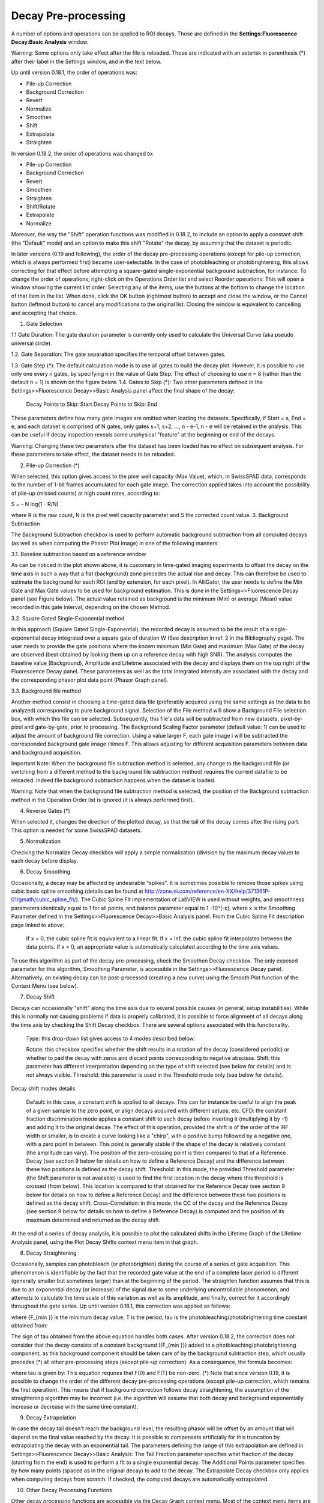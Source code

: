 .. _alligator-decay-preprocessing:


.. From AlliGator:Fluorescence Decay

Decay Pre-processing
====================

A number of options and operations can be applied to ROI decays. Those are defined in the **Settings:Fluorescence Decay:Basic Analysis** window.

Warning: Some options only take effect after the file is reloaded. Those are indicated with an asterisk in parenthesis (*) after their label in the Settings window, and in the text below.

Up until version 0.18.1, the order of operations was:

- Pile-up Correction
- Background Correction
- Revert
- Normalize
- Smoothen
- Shift
- Extrapolate
- Straighten

In version 0.18.2, the order of operations was changed to:

- Pile-up Correction
- Background Correction
- Revert
- Smoothen
- Straighten
- Shift/Rotate
- Extrapolate
- Normalize

Moreover, the way the "Shift" operation functions was modified in 0.18.2, to include an option to apply a constant shift (the "Default" mode) and an option to make this shift "Rotate" the decay, by assuming that the dataset is periodic.

In later versions (0.19 and following), the order of the decay pre-processing operations (except for pile-up correction, which is always performed first) became user-selectable. In the case of photobleaching or photobrightening, this allows correcting for that effect before attempting a square-gated single-exponential background subtraction, for instance.
To change the order of operations, right-click on the Operations Order list and select Reorder operations:
This will open a window showing the current list order:
Selecting any of the items, use the buttons at the bottom to change the location of that item in the list. When done, click the OK button (rightmost button) to accept and close the window, or the Cancel button (leftmost button) to cancel any modifications to the original list. Closing the window is equivalent to cancelling and accepting that choice.

1. Gate Selection

1.1 Gate Duration: The gate duration parameter is currently only used to calculate the Universal Curve (aka pseudo universal circle).

1.2. Gate Separation: The gate separation specifies the temporal offset between gates.

1.3. Gate Step (*): The default calculation mode is to use all gates to build the decay plot. However, it is possible to use only one every n gates, by specifying n in the value of Gate Step. The effect of choosing to use n = 8 (rather than the default n = 1) is shown on the figure below.
1.4. Gates to Skip (*): Two other parameters defined in the Settings>>Fluorescence Decay>>Basic Analysis panel affect the final shape of the decay:

    Decay Points to Skip: Start
    Decay Points to Skip: End

These parameters define how many gate images are omitted when loading the datasets. Specifically, if Start = s,  End = e, and each dataset is comprised of N gates, only gates s+1, s+2, ..., n - e-1, n - e will be retained in the analysis. This can be useful if decay inspection reveals some unphysical "feature" at the beginning or end of the decays.

Warning: Changing these two parameters after the dataset has been loaded has no effect on subsequent analysis. For these parameters to take effect, the dataset needs to be reloaded.

2. Pile-up Correction (*)

When selected, this option gives access to the pixel well capacity (Max Value), which, in SwissSPAD data, corresponds to the number of 1-bit frames accumulated for each gate image. The correction applied takes into account the possibility of pile-up (missed counts) at high count rates, according to:

S = - N log(1 - R/N)

where R is the raw count, N is the pixel well capacity parameter and S the corrected count value.
3. Background Subtraction

The Background Subtraction checkbox is used to perform automatic background subtraction from all computed decays (as well as when computing the Phasor Plot Image) in one of the following manners.


3.1. Baseline subtraction based on a reference window

As can be noticed in the plot shown above, it is customary in time-gated imaging experiments to offset the decay on the time axis in such a way that a flat (background) zone precedes the actual rise and decay. This can therefore be used to estimate the background for each ROI (and by extension, for each pixel). In AlliGator, the user needs to define the Min Gate and Max Gate values to be used for background estimation. This is done in the Settings>>Fluorescence Decay panel (see Figure below). The  actual value retained as background is the minimum (Min) or average (Mean) value recorded in this gate interval, depending on the chosen Method. 


3.2. Square Gated Single-Exponential method

In this approach (Square Gated Single-Exponential), the recorded decay is assumed to be the result of a single-exponential decay integrated over a square gate of duration W (See description in ref. 2 in the Bibliography page). The user needs to provide the gate positions where the known minimum (Min Gate) and maximum (Max Gate) of the decay are observed (best obtained by looking them up on a reference decay with high SNR). The analysis computes the baseline value (Background), Amplitude and Lifetime associated with the decay and displays them on the top right of the Fluorescence Decay panel. These parameters as well as the total integrated intensity are associated with the decay and the corresponding phasor plot data point (Phasor Graph panel).

3.3. Background file method

Another method consist in choosing a time-gated data file (preferably acquired using the same settings as the data to be analyzed) corresponding to pure background signal. Selection of the File method will show a Background File selection box, with which this file can be selected. Subsequently, this file's data will be subtracted from new datasets, pixel-by-pixel and gate-by-gate, prior to processing.
The Background Scaling Factor parameter (default value: 1) can be used to adjust the amount of background file correction. Using a value larger F, each gate image i will be subtracted the corresponded background gate image i times F. This allows adjusting for different acquisition parameters between data and background acquisition.

Important Note: When the background file subtraction method is selected, any change to the background file (or switching from a different method to the background file subtraction method) requires the current datafile to be reloaded. Indeed file background subtraction happens when the dataset is loaded.

Warning: Note that when the background file subtraction method is selected, the position of the Background subtraction method in the Operation Order list is ignored (it is always performed first).

4. Reverse Gates (*)

When selected it, changes the direction of the plotted decay, so that the tail of the decay comes after the rising part. This option is needed for some SwissSPAD datasets.

5. Normalization

Checking the Normalize Decay checkbox will apply a simple normalization (division by the maximum decay value) to each decay before display.

6. Decay Smoothing

Occasionally, a decay may be affected by undesirable "spikes". It is sometimes possible to remove those spikes using cubic basic spline smoothing (details can be found at http://zone.ni.com/reference/en-XX/help/371361P-01/gmath/cubic_spline_fit/). The Cubic Spline Fit implementation of LabVIEW is used without weights, and smoothness parameters identically equal to 1 for all points, and balance parameter equal to 1 -10^(-x), where x is the Smoothing Parameter defined in the Settings>>Fluorescence Decay>>Basic Analysis panel. From the Cubic Spline Fit description page linked to above:

    If x = 0, the cubic spline fit is equivalent to a linear fit. If x = Inf, the cubic spline fit interpolates between the data points.
    If x < 0, an appropriate value is automatically calculated according to the time axis values.

To use this algorithm as part of the decay pre-processing, check the Smoothen Decay checkbox. The only exposed parameter for this algorithm, Smoothing Parameter, is accessible in the Settings>>Fluorescence Decay panel.
Alternatively, an existing decay can be post-processed (creating a new curve) using the Smooth Plot function of the Context Menu (see below).

7. Decay Shift

Decays can occasionally "shift" along the time axis due to several possible causes (in general, setup instabilities). While this is normally not causing problems if data is properly calibrated, it is possible to force alignment of all decays along the time axis by checking the Shift Decay checkbox. There are several options associated with this functionality.

    Type: this drop-down list gives access to 4 modes described below:

    Rotate: this checkbox specifies whether the shift results in a rotation of the decay (considered periodic) or whether to pad the decay with zeros and discard points corresponding to negative abscissa.
    Shift: this parameter has different interpretation depending on the type of shift selected (see below for details) and is not always visible.
    Threshold: this parameter is used in the Threshold mode only (see below for details).

Decay shift modes details

    Default: in this case, a constant shift is applied to all decays. This can for instance be useful to align the peak of a given sample to the zero point, or align decays acquired with different setups, etc.
    CFD: the constant fraction discrimination mode applies a constant shift to each decay before inverting it (multiplying it by -1) and adding it to the original decay. The effect of this operation, provided the shift is of the order of the IRF width or smaller, is to create a curve looking like a "chirp", with a positive bump followed by a negative one, with a zero point in between. This point is generally stable if the shape of the decay is relatively constant (the amplitude can vary). The position of the zero-crossing point is then compared to that of a Reference Decay (see section 9 below for details on how to define a Reference Decay) and the difference between these two positions is defined as the decay shift.
    Threshold: in this mode, the provided Threshold parameter (the Shift parameter is not available) is used to find the first location in the decay where this threshold is crossed (from below). This location is compared to that obtained for the Reference Decay (see section 9 below for details on how to define a Reference Decay) and the difference between these two positions is defined as the decay shift.
    Cross-Correlation: in this mode, the CC of the decay and the Reference Decay (see section 9 below for details on how to define a Reference Decay) is computed and the position of its maximum determined and returned as the decay shift.

At the end of a series of decay analysis, it is possible to plot the calculated shifts in the Lifetime Graph of the Lifetime Analysis panel, using the Plot Decay Shifts context menu item in that graph.

8. Decay Straightening

Occasionally, samples can photobleach (or photobrighten) during the course of a series of gate acquisition. This phenomenon is identifiable by the fact that the recorded gate value at the end of a complete laser period is different (generally smaller but sometimes larger) than at the beginning of the period. The straighten function assumes that this is due to an exponential decay (or increase) of the signal due to some underlying uncontrollable phenomenon, and attempts to calculate the time scale of this variation as well as its amplitude, and finally, correct for it accordingly throughout the gate series.
Up until version 0.18.1, this correction was applied as follows:


where {F_{\min }} is the minimum decay value, T is the period, \tau  is the photobleaching/photobrightening time constant obtained from:


The sign of \tau  obtained from the above equation handles both cases.
After version 0.18.2, the correction does not consider that the decay consists of a constant background ({F_{\min }}) added to a photbleaching/photobrightening component, as this background component should be taken care of by the background subtraction step, which usually precedes (*) all other pre-processing steps (except pile-up correction). As a consequence, the formula becomes:

where \tau  is given by:
This equation requires that F(0) and F(T) be non-zero.
(*) Note that since version 0.19, it is possible to change the order of the different decay pre-processing operations (except pile-up correction, which remains the first operation). This means that if background correction follows decay straightening, the assumption of the straightening algorithm may be incorrect (i.e. the algorithm will assume that both decay and background exponentially increase or decrease with the same time constant).

9. Decay Extrapolation

In case the decay tail doesn't reach the background level, the resulting phasor will be offset by an amount that will depend on the final value reached by the decay. It is possible to compensate artificially for this truncation by extrapolating the decay with an exponential tail. The parameters defining the range of this extrapolation are defined in Settings>>Fluorescence Decay>>Basic Analysis:
The Tail Fraction parameter specifies what fraction of the decay (starting from the end) is used to perform a fit to a single exponential decay. The Additional Points parameter specifies by how many points (spaced as in the original decay) to add to the decay.
The Extrapolate Decay checkbox only applies when computing decays from scratch. If checked, the computed decays are automatically extrapolated.

10. Other Decay Processing Functions

Other decay processing functions are accessible via the Decay Graph context menu. Most of the context menu items are self-explanatory. Items are grouped in different categories of functions:

    Edit plot
    Visibility (and plot style) functions
    Deletion functions
    Save functions
    Load Plot(s)
    Plot processing
    Fitting functions
    IRF-related functions
    Graph copy/export/visibility functions

As for all graphs in AlliGator, the checkboxes in front of plot names in the graph legend have a dual function. When checked, the plot is visible AND selected. When unchecked, the plot is hidden AND deselected.

Single plot functions can be used by right-clicking on the plot of interest in the graph or its legend. Note that the Export menu is a bit different in this respect: to export a single plot to the clipboard as an ASCII formatted data set, right-click on that plot's legend (the graphic part of it). To export the WHOLE graph (including hidden plots), right-click in the graph region.
Selected plots (or individual plots) can be directly saved in an ASCII file using the Save functions of the above menu.

10.1. Edit Plot

This menu item opens the plot on which the user has right-clicked in the Plot Editor, where several basic operations can be performed.

Warning: the edited plot replaces the original plot unless the Copy button is pressed. It is possible to cancel the operation at any time while in the Plot Editor.

Plot Editor functionalities are described in the corresponding page of the manual.

10.2. Process Plot submenu

    y >> f(y) Transform: selecting this item opens up a dialog window to enter an algebraic formula:

The corresponding amplitude values of the plot (y) will be modified and replaced by y' as defined by the formula (assuming that the syntax is correct. For a list of supported functions, please refer to this LabVIEW help page).

    (x, y) >> (f, g)(x, y) Transform: selecting this item  opens up a dialog window to enter an algebraic formula:

The corresponding time (x) and amplitude (y) values of the plot will be modified and replaced by (x', y') as defined by the formulas (assuming that the syntax is correct. For a list of supported functions, please refer to this LabVIEW help page).

    Smoothen Plot: see the  Decay Smoothing section above for a description of this operation. The difference is that this menu item allow performing this operation after the decay as been computed and displayed, rather than at the time it is extracted from the dataset.
    Denoise Plot: When smoothing by cubic spline provides unsatisfactory results, the Denoise Plot function may provide better results. This function relies on wavelet analysis routines of the LabVIEW Advanced Signal Processing Toolkit, detailed at http://zone.ni.com/reference/en-XX/help/371419D-01/lvwavelettk/wa_de_noise/. Parameters can be set in the Settings>>Fluorescence Decay>>Advanced Analysis tab:

    Average Selected Plots: This function does what it says and creates an additional plot.
    Compute Cumulative Function: This function can be useful to define what fraction of a decay to fit, as discussed in doi: 10.1117/1.3469797.
    Straighten Decay: see the  Decay Straightening section above for a description of this operation. The difference is that this menu item allow performing this operation after the decay as been computed and displayed, rather than at the time it is extracted from the dataset.
    Extrpolate Decay: see the  Decay Extrapolation section above for a description of this operation. The difference is that this menu item allow performing this operation after the decay as been computed and displayed, rather than at the time it is extracted from the dataset.